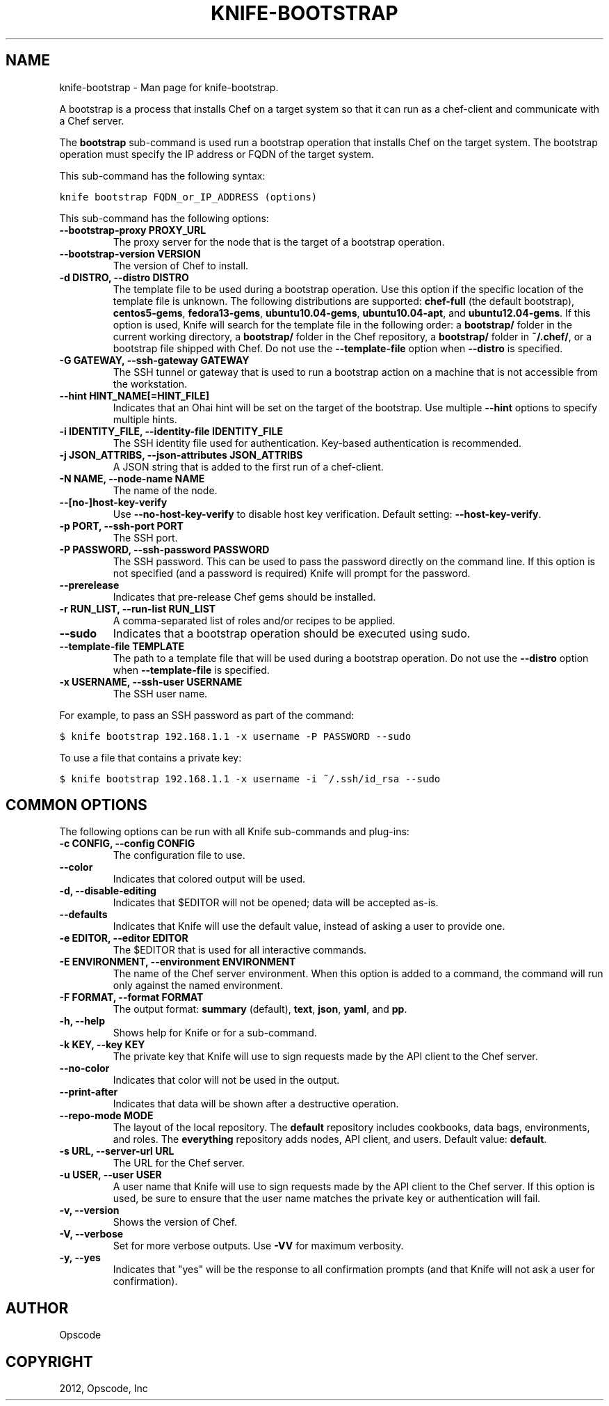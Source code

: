 .TH "KNIFE-BOOTSTRAP" "1" "December 20, 2012" "0.0.1" "knife-bootstrap"
.SH NAME
knife-bootstrap \- Man page for knife-bootstrap.
.
.nr rst2man-indent-level 0
.
.de1 rstReportMargin
\\$1 \\n[an-margin]
level \\n[rst2man-indent-level]
level margin: \\n[rst2man-indent\\n[rst2man-indent-level]]
-
\\n[rst2man-indent0]
\\n[rst2man-indent1]
\\n[rst2man-indent2]
..
.de1 INDENT
.\" .rstReportMargin pre:
. RS \\$1
. nr rst2man-indent\\n[rst2man-indent-level] \\n[an-margin]
. nr rst2man-indent-level +1
.\" .rstReportMargin post:
..
.de UNINDENT
. RE
.\" indent \\n[an-margin]
.\" old: \\n[rst2man-indent\\n[rst2man-indent-level]]
.nr rst2man-indent-level -1
.\" new: \\n[rst2man-indent\\n[rst2man-indent-level]]
.in \\n[rst2man-indent\\n[rst2man-indent-level]]u
..
.\" Man page generated from reStructuredText.
.
.sp
A bootstrap is a process that installs Chef on a target system so that it can run as a chef\-client and communicate with a Chef server.
.sp
The \fBbootstrap\fP sub\-command is used run a bootstrap operation that installs Chef on the target system. The bootstrap operation must specify the IP address or FQDN of the target system.
.sp
This sub\-command has the following syntax:
.sp
.nf
.ft C
knife bootstrap FQDN_or_IP_ADDRESS (options)
.ft P
.fi
.sp
This sub\-command has the following options:
.INDENT 0.0
.TP
.B \fB\-\-bootstrap\-proxy PROXY_URL\fP
The proxy server for the node that is the target of a bootstrap operation.
.TP
.B \fB\-\-bootstrap\-version VERSION\fP
The version of Chef to install.
.TP
.B \fB\-d DISTRO\fP, \fB\-\-distro DISTRO\fP
The template file to be used during a bootstrap operation. Use this option if the specific location of the template file is unknown. The following distributions are supported: \fBchef\-full\fP (the default bootstrap), \fBcentos5\-gems\fP, \fBfedora13\-gems\fP, \fBubuntu10.04\-gems\fP, \fBubuntu10.04\-apt\fP, and \fBubuntu12.04\-gems\fP. If this option is used, Knife will search for the template file in the following order: a \fBbootstrap/\fP folder in the current working directory, a \fBbootstrap/\fP folder in the Chef repository, a \fBbootstrap/\fP folder in \fB~/.chef/\fP, or a bootstrap file shipped with Chef. Do not use the \fB\-\-template\-file\fP option when \fB\-\-distro\fP is specified.
.TP
.B \fB\-G GATEWAY\fP, \fB\-\-ssh\-gateway GATEWAY\fP
The SSH tunnel or gateway that is used to run a bootstrap action on a machine that is not accessible from the workstation.
.TP
.B \fB\-\-hint HINT_NAME[=HINT_FILE]\fP
Indicates that an Ohai hint will be set on the target of the bootstrap. Use multiple \fB\-\-hint\fP options to specify multiple hints.
.TP
.B \fB\-i IDENTITY_FILE\fP, \fB\-\-identity\-file IDENTITY_FILE\fP
The SSH identity file used for authentication. Key\-based authentication is recommended.
.TP
.B \fB\-j JSON_ATTRIBS\fP, \fB\-\-json\-attributes JSON_ATTRIBS\fP
A JSON string that is added to the first run of a chef\-client.
.TP
.B \fB\-N NAME\fP, \fB\-\-node\-name NAME\fP
The name of the node.
.TP
.B \fB\-\-[no\-]host\-key\-verify\fP
Use \fB\-\-no\-host\-key\-verify\fP to disable host key verification. Default setting: \fB\-\-host\-key\-verify\fP.
.TP
.B \fB\-p PORT\fP, \fB\-\-ssh\-port PORT\fP
The SSH port.
.TP
.B \fB\-P PASSWORD\fP, \fB\-\-ssh\-password PASSWORD\fP
The SSH password. This can be used to pass the password directly on the command line. If this option is not specified (and a password is required) Knife will prompt for the password.
.TP
.B \fB\-\-prerelease\fP
Indicates that pre\-release Chef gems should be installed.
.TP
.B \fB\-r RUN_LIST\fP, \fB\-\-run\-list RUN_LIST\fP
A comma\-separated list of roles and/or recipes to be applied.
.TP
.B \fB\-\-sudo\fP
Indicates that a bootstrap operation should be executed using sudo.
.TP
.B \fB\-\-template\-file TEMPLATE\fP
The path to a template file that will be used during a bootstrap operation. Do not use the \fB\-\-distro\fP option when \fB\-\-template\-file\fP is specified.
.TP
.B \fB\-x USERNAME\fP, \fB\-\-ssh\-user USERNAME\fP
The SSH user name.
.UNINDENT
.sp
For example, to pass an SSH password as part of the command:
.sp
.nf
.ft C
$ knife bootstrap 192.168.1.1 \-x username \-P PASSWORD \-\-sudo
.ft P
.fi
.sp
To use a file that contains a private key:
.sp
.nf
.ft C
$ knife bootstrap 192.168.1.1 \-x username \-i ~/.ssh/id_rsa \-\-sudo
.ft P
.fi
.SH COMMON OPTIONS
.sp
The following options can be run with all Knife sub\-commands and plug\-ins:
.INDENT 0.0
.TP
.B \fB\-c CONFIG\fP, \fB\-\-config CONFIG\fP
The configuration file to use.
.TP
.B \fB\-\-color\fP
Indicates that colored output will be used.
.TP
.B \fB\-d\fP, \fB\-\-disable\-editing\fP
Indicates that $EDITOR will not be opened; data will be accepted as\-is.
.TP
.B \fB\-\-defaults\fP
Indicates that Knife will use the default value, instead of asking a user to provide one.
.TP
.B \fB\-e EDITOR\fP, \fB\-\-editor EDITOR\fP
The $EDITOR that is used for all interactive commands.
.TP
.B \fB\-E ENVIRONMENT\fP, \fB\-\-environment ENVIRONMENT\fP
The name of the Chef server environment. When this option is added to a command, the command will run only against the named environment.
.TP
.B \fB\-F FORMAT\fP, \fB\-\-format FORMAT\fP
The output format: \fBsummary\fP (default), \fBtext\fP, \fBjson\fP, \fByaml\fP, and \fBpp\fP.
.TP
.B \fB\-h\fP, \fB\-\-help\fP
Shows help for Knife or for a sub\-command.
.TP
.B \fB\-k KEY\fP, \fB\-\-key KEY\fP
The private key that Knife will use to sign requests made by the API client to the Chef server.
.TP
.B \fB\-\-no\-color\fP
Indicates that color will not be used in the output.
.TP
.B \fB\-\-print\-after\fP
Indicates that data will be shown after a destructive operation.
.TP
.B \fB\-\-repo\-mode MODE\fP
The layout of the local repository. The \fBdefault\fP repository includes cookbooks, data bags, environments, and roles. The \fBeverything\fP repository adds nodes, API client, and users. Default value: \fBdefault\fP.
.TP
.B \fB\-s URL\fP, \fB\-\-server\-url URL\fP
The URL for the Chef server.
.TP
.B \fB\-u USER\fP, \fB\-\-user USER\fP
A user name that Knife will use to sign requests made by the API client to the Chef server. If this option is used, be sure to ensure that the user name matches the private key or authentication will fail.
.TP
.B \fB\-v\fP, \fB\-\-version\fP
Shows the version of Chef.
.TP
.B \fB\-V\fP, \fB\-\-verbose\fP
Set for more verbose outputs. Use \fB\-VV\fP for maximum verbosity.
.TP
.B \fB\-y\fP, \fB\-\-yes\fP
Indicates that "yes" will be the response to all confirmation prompts (and that Knife will not ask a user for confirmation).
.UNINDENT
.SH AUTHOR
Opscode
.SH COPYRIGHT
2012, Opscode, Inc
.\" Generated by docutils manpage writer.
.
